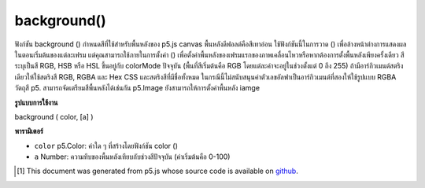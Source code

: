 .. raw:: html

	<script src="https://sketch.netpie.io/widget/p5-widget.js"></script>

background()
============

ฟังก์ชัน background () กำหนดสีที่ใช้สำหรับพื้นหลังของ p5.js canvas พื้นหลังดีฟอลต์คือสีเทาอ่อน ใช้ฟังก์ชันนี้ในการวาด () เพื่อล้างหน้าต่างการแสดงผลในตอนเริ่มต้นของแต่ละเฟรม แต่คุณสามารถใช้ภายในการตั้งค่า () เพื่อตั้งค่าพื้นหลังของเฟรมแรกของภาพเคลื่อนไหวหรือหากต้องการตั้งพื้นหลังเพียงครั้งเดียว 
สีระบุเป็นสี RGB, HSB หรือ HSL ขึ้นอยู่กับ colorMode ปัจจุบัน (พื้นที่สีเริ่มต้นคือ RGB โดยแต่ละค่าจะอยู่ในช่วงตั้งแต่ 0 ถึง 255) 
ถ้ามีอาร์กิวเมนต์สตริงเดียวให้ใช้สตริงสี RGB, RGBA และ Hex CSS และสตริงสีที่มีชื่อทั้งหมด ในกรณีนี้ไม่สนับสนุนค่าตัวเลขอัลฟาเป็นอาร์กิวเมนต์ที่สองให้ใช้รูปแบบ RGBA 
วัตถุสี p5. สามารถจัดเตรียมสีพื้นหลังได้เช่นกัน 
p5.Image ยังสามารถให้การตั้งค่าพื้นหลัง iamge

.. The background() function sets the color used for the background of the
.. p5.js canvas. The default background is light gray. This function is
.. typically used within draw() to clear the display window at the beginning
.. of each frame, but it can be used inside setup() to set the background on
.. the first frame of animation or if the background need only be set once.
.. 
.. The color is either specified in terms of the RGB, HSB, or HSL color
.. depending on the current colorMode. (The default color space is RGB, with
.. each value in the range from 0 to 255).
.. 
.. If a single string argument is provided, RGB, RGBA and Hex CSS color strings
.. and all named color strings are supported. In this case, an alpha number
.. value as a second argument is not supported, the RGBA form should be used.
.. 
.. A p5.Color object can also be provided to set the background color.
.. 
.. A p5.Image can also be provided to set the background iamge.

**รูปแบบการใช้งาน**

background ( color, [a] )

**พารามิเตอร์**

- ``color``  p5.Color: ค่าใด ๆ ที่สร้างโดยฟังก์ชัน color ()

- ``a``  Number: ความทึบของพื้นหลังเทียบกับช่วงสีปัจจุบัน (ค่าเริ่มต้นคือ 0-100)

.. ``color``  p5.Color: any value created by the color() function
.. ``a``  Number: opacity of the background relative to current color range (default is 0-100)

.. raw:: html

	<script type="text/p5" data-autoplay data-hide-sourcecode>
	// Grayscale integer value
	background(51);

	</script>

	<br><br>

	<script type="text/p5" data-autoplay data-hide-sourcecode>
	
	// R, G & B integer values
	background(255, 204, 0);

	</script>

	<br><br>

	<script type="text/p5" data-autoplay data-hide-sourcecode>
	
	// H, S & B integer values
	colorMode(HSB);
	background(255, 204, 100);

	</script>

	<br><br>

	<script type="text/p5" data-autoplay data-hide-sourcecode>
	
	// Named SVG/CSS color string
	background('red');

	</script>

	<br><br>

	<script type="text/p5" data-autoplay data-hide-sourcecode>
	
	// three-digit hexadecimal RGB notation
	background('#fae');

	</script>

	<br><br>

	<script type="text/p5" data-autoplay data-hide-sourcecode>
	
	// six-digit hexadecimal RGB notation
	background('#222222');

	</script>

	<br><br>

	<script type="text/p5" data-autoplay data-hide-sourcecode>
	
	// integer RGB notation
	background('rgb(0,255,0)');

	</script>

	<br><br>

	<script type="text/p5" data-autoplay data-hide-sourcecode>
	
	// integer RGBA notation
	background('rgba(0,255,0, 0.25)');

	</script>

	<br><br>

	<script type="text/p5" data-autoplay data-hide-sourcecode>
	
	// percentage RGB notation
	background('rgb(100%,0%,10%)');

	</script>

	<br><br>

	<script type="text/p5" data-autoplay data-hide-sourcecode>
	
	// percentage RGBA notation
	background('rgba(100%,0%,100%,0.5)');

	</script>

	<br><br>

	<script type="text/p5" data-autoplay data-hide-sourcecode>
	
	// p5 Color object
	background(color(0, 0, 255));

	</script>

	<br><br>

..  [#f1] This document was generated from p5.js whose source code is available on `github <https://github.com/processing/p5.js>`_.

